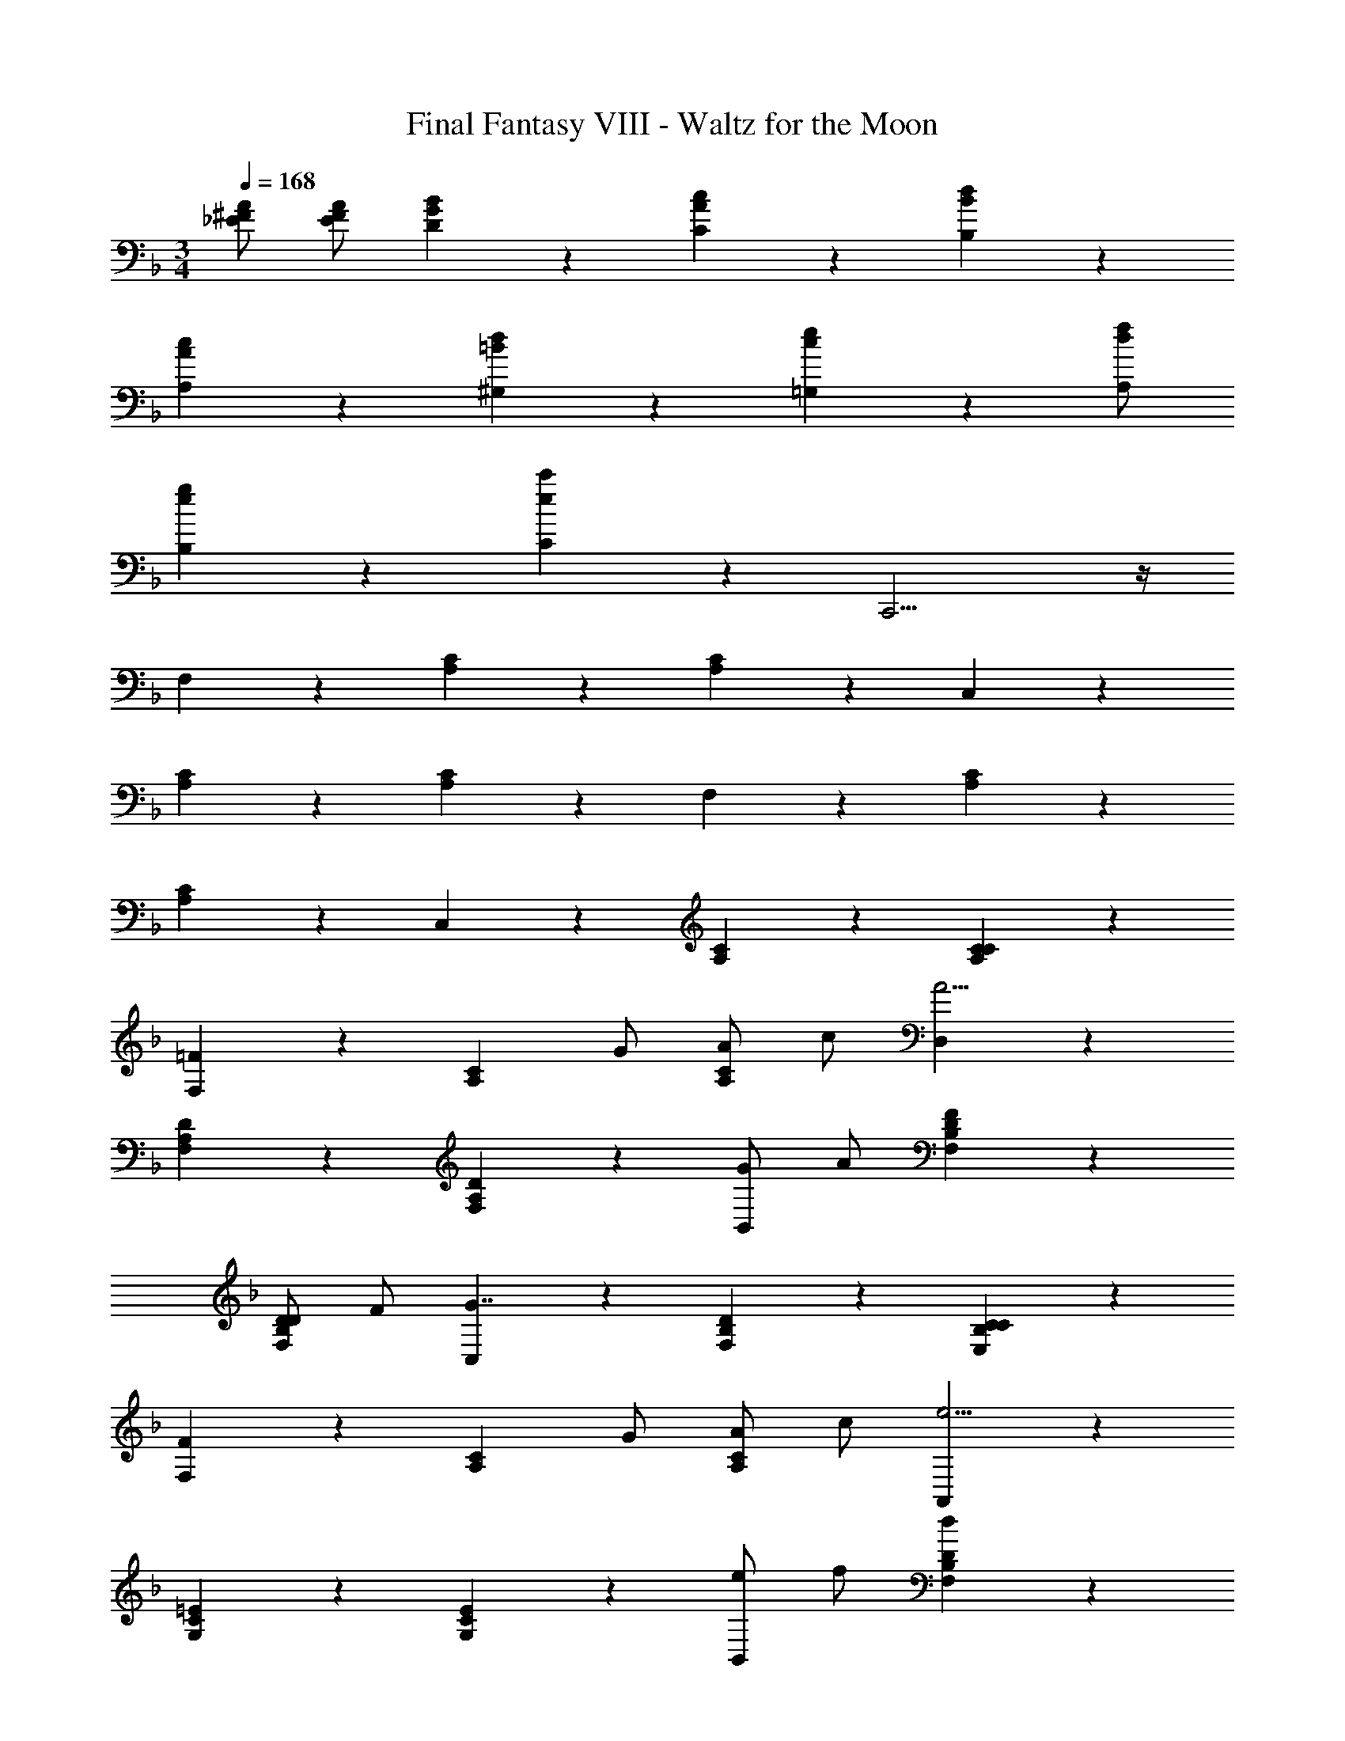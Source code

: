 X: 1
T: Final Fantasy VIII - Waltz for the Moon
Z: ABC Generated by Starbound Composer
L: 1/4
M: 3/4
Q: 1/4=168
K: F
[A/^F/_E/] [A/F/E/] [B5/6G5/6D5/6] z/6 [c5/6A5/6C5/6] z/6 [d5/6B5/6B,5/6] z/6 
[c5/6A5/6A,5/6] z/6 [d5/6=B5/6^G,5/6] z/6 [e5/6c5/6=G,5/6] z2/3 [f/d/A,/] 
[g5/6e5/6B,5/6] z/6 [c'5/6e5/6C5/6] z/6 C,,11/4 z/4 
F,5/6 z/6 [C5/6A,5/6] z/6 [C5/6A,5/6] z/6 C,5/6 z/6 
[C5/6A,5/6] z/6 [C5/6A,5/6] z/6 F,5/6 z/6 [C5/6A,5/6] z/6 
[C5/6A,5/6] z/6 C,5/6 z/6 [C5/6A,5/6] z/6 [C5/6C5/6A,5/6] z/6 
[F,5/6=F4/3] z/6 [z/C5/6A,5/6] G/ [A/C5/6A,5/6] c/ [D,5/6A11/4] z/6 
[D5/6A,5/6F,5/6] z/6 [D5/6A,5/6F,5/6] z/6 [G/B,,5/6] A/ [F5/6D5/6B,5/6F,5/6] z/6 
[D/D5/6B,5/6F,5/6] F/ [C,5/6G7/4] z/6 [D5/6B,5/6F,5/6] z/6 [C5/6C5/6B,5/6E,5/6] z/6 
[F,5/6F4/3] z/6 [z/C5/6A,5/6] G/ [A/C5/6A,5/6] c/ [A,,5/6e11/4] z/6 
[=E5/6C5/6G,5/6] z/6 [E5/6C5/6G,5/6] z/6 [e/B,,5/6] f/ [D5/6B,5/6F,5/6d4/3] z/6 
[z/D5/6B,5/6F,5/6] c/ [z/C,5/6] G/ [B/F5/6C7/4G,7/4] c/ [d/E5/6] e/ 
[D,/f4/3] F,/ A,/ [f/F,/] [e/D5/6] d/ [A,,5/6c7/4] z/6 
[zC7/4A,7/4] A/ c/ [B,,/d4/3] F,/ B,/ [d/F,/] 
[c/D5/6] _B/ [^G5/6F,,5/6] z/6 [A7/4C7/4A,7/4] z/4 
[A/D,5/6] =G/ [A/D5/6B,5/6G,5/6] B/ [A/^C5/6B,5/6G,5/6] G/ [D,5/6F7/4] z/6 
[D5/6A,5/6F,5/6] z/6 [D/D5/6A,5/6F,5/6] F/ [B,,5/6F4/3] z/6 [z/F5/6D5/6B,5/6] G/ 
[A/F5/6D5/6B,5/6] c/ [C,5/6G11/4] z/6 [E5/6=C5/6B,5/6] z/6 ^C,5/6 z/6 
[A5/6D,5/6] z/6 [G/C5/6F,5/6] A/ [B/_E,5/6] =B/ [c5/6=E,5/6] z/6 
[c/_B/E/=C,/] [c/B/E/C,/] [c5/6B5/6E5/6C,5/6] z/6 [F5/6F,,5/6] z/6 [F/4C5/6A,5/6F,5/6] A/4 c/4 f/4 
[a5/6C5/6A,5/6F,5/6] z/6 B,,5/6 z/6 [d/B/D5/6B,5/6F,5/6] [e/B/] [d5/6B5/6D5/6B,5/6F,5/6] z/6 
F,,5/6 z/6 [F/4C5/6A,5/6F,5/6] A/4 c/4 f/4 [a5/6C5/6A,5/6F,5/6] z/6 B,,5/6 z/6 
[d/B/D5/6B,5/6F,5/6] e/ [c5/6B5/6C,5/6] z/6 [F,,5/6f4/3] z/6 [z/C5/6A,5/6F,5/6] g/ 
[a/C5/6A,5/6F,5/6] c'/ [D,,5/6a11/4] z/6 [D5/6A,5/6F,5/6] z/6 [D5/6A,5/6F,5/6] z/6 
[g/B,,5/6] a/ [f5/6D5/6B,5/6F,5/6] z/6 [d/D5/6B,5/6F,5/6] f/ [C,5/6g7/4] z/6 
[F5/6D5/6B,5/6] z/6 [c5/6E5/6C5/6B,5/6] z/6 [F,,5/6f4/3] z/6 [z/C5/6A,5/6F,5/6] g/ 
[a/C5/6A,5/6F,5/6] c'/ [A,,5/6e'11/4] z/6 [E5/6C5/6G,5/6] z/6 [E5/6C5/6G,5/6] z/6 
[e'/B,,5/6] f'/ [D5/6B,5/6F,5/6d'4/3] z/6 [z/D5/6B,5/6F,5/6] c'/ [^f5/6_e5/6C,5/6c'7/4] z/6 
[E5/6C5/6B,5/6=e7/4g7/4] z/6 [E5/6C5/6B,5/6] z/6 [D,5/6=f4/3A4/3] z/6 [z/D5/6A,5/6F,5/6] f/ 
[e/D5/6A,5/6F,5/6] d/ [A,,5/6c7/4] z/6 [E5/6C5/6A,5/6] z/6 [A/E5/6C5/6A,5/6] c/ 
[d5/6B,,5/6] z/6 [c/D5/6B,5/6F,5/6] B/ [F/D5/6B,5/6F,5/6] A/ [C,5/6G7/4] z/6 
[E5/6C5/6B,5/6] z/6 [C5/6B,,5/6] z/6 [A,,5/6F4/3] z/6 [z/C5/6A,5/6F,5/6] G/ 
[A/C5/6A,5/6F,5/6] c/ [B,,5/6e13/3] z/6 [D5/6A,5/6F,5/6] z/6 [D5/6A,5/6F,5/6] z/6 
=B,,5/6 z/6 [z/D5/6A,5/6F,5/6] f/ [d/D5/6A,5/6F,5/6] F/ [C,5/6A7/4] z/6 
[C5/6A,5/6F,5/6] z/6 [G5/6B,5/6C,5/6] z/6 [F5/6F,,5/6] z/6 [F/4C5/6A,5/6F,5/6] A/4 c/4 f/4 
[a5/6C5/6A,5/6F,5/6] z/6 _B,,5/6 z/6 [d/B/D5/6B,5/6F,5/6] [e/B/] [d5/6B5/6D5/6B,5/6F,5/6] z/6 
F,,5/6 z/6 [F/4C5/6A,5/6F,5/6] A/4 c/4 f/4 [a5/6C5/6A,5/6F,5/6] z/6 [z/B,,5/6] f/ 
[d/D5/6B,5/6F,5/6] B/ [G/B,5/6C,5/6] c/ [A/A,5/6F,5/6] c/ [A/C,5/6] F/ 
[C/A,,5/6] E/ [F,,5/6F11/4] z13/6 
A11/4 z/4 c11/4 z/4 
Q: 1/4=208
[e5/6B,,5/6] z/6 [z/D5/6B,5/6F,5/6] d/ [D5/6B,5/6F,5/6d11/4] z/6 B,,5/6 z/6 
[D5/6B,5/6F,5/6] z/6 [d9/28D5/6B,5/6F,5/6] z/84 e31/96 z/96 f/3 [d5/6F,,5/6] z/6 [z/C5/6A,5/6F,5/6] c/ 
[C5/6A,5/6F,5/6c11/4] z/6 C,5/6 z/6 [C5/6A,5/6F,5/6] z/6 [F5/6C5/6A,5/6F,5/6] z/6 
[c5/6G,,5/6] z/6 [B/C5/6B,5/6G,5/6] A/ [C5/6B,5/6G,5/6B11/4] z/6 C,5/6 z/6 
[C5/6B,5/6E,5/6] z/6 [B/C5/6B,5/6E,5/6] c/ [d5/6F,,5/6] z/6 [z/C5/6A,5/6F,5/6] c/ 
[C5/6A,5/6F,5/6c11/6] z/6 [F5/6F,5/6] z/6 [z/E5/6G,5/6] F/ [A/_E5/6A,5/6] c/ 
[e5/6B,,5/6] z/6 [z/D5/6B,5/6F,5/6] d/ [D5/6B,5/6F,5/6d11/4] z/6 B,,5/6 z/6 
[D5/6B,5/6F,5/6] z/6 [d9/28D5/6B,5/6F,5/6] z/84 e31/96 z/96 f/3 [e5/6A,,5/6] z/6 [^F,5/6c4/3C7/4E7/4] z/6 
[z/G,5/6] e/ [D,,5/6d7/4^F7/4] z/6 [^G,5/6C7/4] z/6 [A5/6A,5/6] z/6 
[c/=F/D/B,5/6=G,5/6] B/ f5/6 z2/3 f/ [zB7/4] 
[B,5/6D,5/6] z/6 [F/B,5/6^C,5/6] G/ [A,5/6=C,5/6A7/4] z2/3 [A,/C,/] 
[A5/6A,5/6C,5/6] z/6 [A,5/6C,5/6A4/3] z2/3 G/ F/ =E/ 
[F,,5/6G23/4] z/6 [D5/6B,5/6=F,5/6] z/6 [D5/6B,5/6F,5/6] z/6 C,5/6 z/6 
[^C5/6B,5/6F,5/6] z/6 [C5/6B,5/6F,5/6] z/6 [A,5/6F,5/6F23/6] z/6 C,5/6 z/6 
A,,5/6 z/6 F,,5/6 z13/6 
c/8 c21/8 z/4 [B,5/6G,5/6] z/6 
[=B,5/6^G,5/6] z/6 [=C5/6A,5/6] z/6 C11/4 z/4 
[_E5/6C5/6] z/6 [=E5/6^C5/6] z/6 [F5/6D5/6] z/6 [A/^F/_E/] [A/F/E/] 
[B5/6G5/6D5/6] z/6 [c5/6A5/6=C5/6] z/6 [d5/6B5/6_B,5/6] z/6 [c5/6A5/6A,5/6] z/6 
[d5/6=B5/6G,5/6] z/6 [e5/6c5/6=G,5/6] z2/3 [f/d/A,/] [g5/6e5/6B,5/6] z/6 
[c'5/6e5/6C5/6] z/6 C,,11/4 z/4 
Q: 1/4=168
F,5/6 z/6 [C5/6A,5/6] z/6 [C5/6A,5/6] z/6 C,5/6 z/6 
[C5/6A,5/6] z/6 [C5/6A,5/6] z/6 F,5/6 z/6 [C5/6A,5/6] z/6 
[C5/6A,5/6] z/6 C,5/6 z/6 [C5/6A,5/6] z/6 [C5/6C5/6A,5/6] z/6 
[F,5/6=F4/3] z/6 [z/C5/6A,5/6] G/ [A/C5/6A,5/6] c/ [D,5/6A11/4] z/6 
[D5/6A,5/6F,5/6] z/6 [D5/6A,5/6F,5/6] z/6 [G/B,,5/6] A/ [F5/6D5/6B,5/6F,5/6] z/6 
[D/D5/6B,5/6F,5/6] F/ [C,5/6G7/4] z/6 [D5/6B,5/6F,5/6] z/6 [C5/6C5/6B,5/6E,5/6] z/6 
[F,5/6F4/3] z/6 [z/C5/6A,5/6] G/ [A/C5/6A,5/6] c/ [A,,5/6e11/4] z/6 
[=E5/6C5/6G,5/6] z/6 [E5/6C5/6G,5/6] z/6 [e/B,,5/6] f/ [D5/6B,5/6F,5/6d4/3] z/6 
[z/D5/6B,5/6F,5/6] c/ [z/C,5/6] G/ [B/F5/6C7/4G,7/4] c/ [d/E5/6] e/ 
[D,/f4/3] F,/ A,/ [f/F,/] [e/D5/6] d/ [A,,5/6c7/4] z/6 
[zC7/4A,7/4] A/ c/ [B,,/d4/3] F,/ B,/ [d/F,/] 
[c/D5/6] _B/ [^G5/6F,,5/6] z/6 [A7/4C7/4A,7/4] z/4 
[A/D,5/6] =G/ [A/D5/6B,5/6G,5/6] B/ [A/^C5/6B,5/6G,5/6] G/ [D,5/6F7/4] z/6 
[D5/6A,5/6F,5/6] z/6 [D/D5/6A,5/6F,5/6] F/ [B,,5/6F4/3] z/6 [z/F5/6D5/6B,5/6] G/ 
[A/F5/6D5/6B,5/6] c/ [C,5/6G11/4] z/6 [E5/6=C5/6B,5/6] z/6 ^C,5/6 z/6 
[A5/6D,5/6] z/6 [G/C5/6F,5/6] A/ [B/_E,5/6] =B/ [c5/6=E,5/6] z/6 
[c/_B/E/=C,/] [c/B/E/C,/] [c5/6B5/6E5/6C,5/6] z/6 [F5/6F,,5/6] z/6 [F/4C5/6A,5/6F,5/6] A/4 c/4 f/4 
[a5/6C5/6A,5/6F,5/6] z/6 B,,5/6 z/6 [d/B/D5/6B,5/6F,5/6] [e/B/] [d5/6B5/6D5/6B,5/6F,5/6] z/6 
F,,5/6 z/6 [F/4C5/6A,5/6F,5/6] A/4 c/4 f/4 [a5/6C5/6A,5/6F,5/6] z/6 B,,5/6 z/6 
[d/B/D5/6B,5/6F,5/6] e/ [c5/6B5/6C,5/6] z/6 [F,,5/6f4/3] z/6 [z/C5/6A,5/6F,5/6] g/ 
[a/C5/6A,5/6F,5/6] c'/ [D,,5/6a11/4] z/6 [D5/6A,5/6F,5/6] z/6 [D5/6A,5/6F,5/6] z/6 
[g/B,,5/6] a/ [f5/6D5/6B,5/6F,5/6] z/6 [d/D5/6B,5/6F,5/6] f/ [C,5/6g7/4] z/6 
[F5/6D5/6B,5/6] z/6 [c5/6E5/6C5/6B,5/6] z/6 [F,,5/6f4/3] z/6 [z/C5/6A,5/6F,5/6] g/ 
[a/C5/6A,5/6F,5/6] c'/ [A,,5/6e'11/4] z/6 [E5/6C5/6G,5/6] z/6 [E5/6C5/6G,5/6] z/6 
[e'/B,,5/6] f'/ [D5/6B,5/6F,5/6d'4/3] z/6 [z/D5/6B,5/6F,5/6] c'/ [^f5/6_e5/6C,5/6c'7/4] z/6 
[E5/6C5/6B,5/6=e7/4g7/4] z/6 [E5/6C5/6B,5/6] z/6 [D,5/6=f4/3A4/3] z/6 [z/D5/6A,5/6F,5/6] f/ 
[e/D5/6A,5/6F,5/6] d/ [A,,5/6c7/4] z/6 [E5/6C5/6A,5/6] z/6 [A/E5/6C5/6A,5/6] c/ 
[d5/6B,,5/6] z/6 [c/D5/6B,5/6F,5/6] B/ [F/D5/6B,5/6F,5/6] A/ [C,5/6G7/4] z/6 
[E5/6C5/6B,5/6] z/6 [C5/6B,,5/6] z/6 [A,,5/6F4/3] z/6 [z/C5/6A,5/6F,5/6] G/ 
[A/C5/6A,5/6F,5/6] c/ [B,,5/6e13/3] z/6 [D5/6A,5/6F,5/6] z/6 [D5/6A,5/6F,5/6] z/6 
=B,,5/6 z/6 [z/D5/6A,5/6F,5/6] f/ [d/D5/6A,5/6F,5/6] F/ [C,5/6A7/4] z/6 
[C5/6A,5/6F,5/6] z/6 [G5/6B,5/6C,5/6] z/6 [F5/6F,,5/6] z/6 [F/4C5/6A,5/6F,5/6] A/4 c/4 f/4 
[a5/6C5/6A,5/6F,5/6] z/6 _B,,5/6 z/6 [d/B/D5/6B,5/6F,5/6] [e/B/] [d5/6B5/6D5/6B,5/6F,5/6] z/6 
F,,5/6 z/6 [F/4C5/6A,5/6F,5/6] A/4 c/4 f/4 [a5/6C5/6A,5/6F,5/6] z/6 [z/B,,5/6] f/ 
[d/D5/6B,5/6F,5/6] B/ [G/B,5/6C,5/6] c/ [A/A,5/6F,5/6] c/ [A/C,5/6] F/ 
[C/A,,5/6] E/ [F,,5/6F11/4] z13/6 
A11/4 z/4 c11/4 z/4 
Q: 1/4=208
[e5/6B,,5/6] z/6 [z/D5/6B,5/6F,5/6] d/ [D5/6B,5/6F,5/6d11/4] z/6 B,,5/6 z/6 
[D5/6B,5/6F,5/6] z/6 [d9/28D5/6B,5/6F,5/6] z/84 e31/96 z/96 f/3 [d5/6F,,5/6] z/6 [z/C5/6A,5/6F,5/6] c/ 
[C5/6A,5/6F,5/6c11/4] z/6 C,5/6 z/6 [C5/6A,5/6F,5/6] z/6 [F5/6C5/6A,5/6F,5/6] z/6 
[c5/6G,,5/6] z/6 [B/C5/6B,5/6G,5/6] A/ [C5/6B,5/6G,5/6B11/4] z/6 C,5/6 z/6 
[C5/6B,5/6E,5/6] z/6 [B/C5/6B,5/6E,5/6] c/ [d5/6F,,5/6] z/6 [z/C5/6A,5/6F,5/6] c/ 
[C5/6A,5/6F,5/6c11/6] z/6 [F5/6F,5/6] z/6 [z/E5/6G,5/6] F/ [A/_E5/6A,5/6] c/ 
[e5/6B,,5/6] z/6 [z/D5/6B,5/6F,5/6] d/ [D5/6B,5/6F,5/6d11/4] z/6 B,,5/6 z/6 
[D5/6B,5/6F,5/6] z/6 [d9/28D5/6B,5/6F,5/6] z/84 e31/96 z/96 f/3 [e5/6A,,5/6] z/6 [^F,5/6c4/3C7/4E7/4] z/6 
[z/G,5/6] e/ [D,,5/6d7/4^F7/4] z/6 [^G,5/6C7/4] z/6 [A5/6A,5/6] z/6 
[c/=F/D/B,5/6=G,5/6] B/ f5/6 z2/3 f/ [zB7/4] 
[B,5/6D,5/6] z/6 [F/B,5/6^C,5/6] G/ [A,5/6=C,5/6A7/4] z2/3 [A,/C,/] 
[A5/6A,5/6C,5/6] z/6 [A,5/6C,5/6A4/3] z2/3 G/ F/ =E/ 
[F,,5/6G23/4] z/6 [D5/6B,5/6=F,5/6] z/6 [D5/6B,5/6F,5/6] z/6 C,5/6 z/6 
[^C5/6B,5/6F,5/6] z/6 [C5/6B,5/6F,5/6] z/6 [A,5/6F,5/6F23/6] z/6 C,5/6 z/6 
A,,5/6 z/6 F,,5/6 z13/6 
c/8 c21/8 z/4 [B,5/6G,5/6] z/6 
[=B,5/6^G,5/6] z/6 [=C5/6A,5/6] z/6 C11/4 z/4 
[_E5/6C5/6] z/6 [=E5/6^C5/6] z/6 [F5/6D5/6] z/6 [A/^F/_E/] [A/F/E/] 
[B5/6G5/6D5/6] z/6 [c5/6A5/6=C5/6] z/6 [d5/6B5/6_B,5/6] z/6 [c5/6A5/6A,5/6] z/6 
[d5/6=B5/6G,5/6] z/6 [e5/6c5/6=G,5/6] z2/3 [f/d/A,/] [g5/6e5/6B,5/6] z/6 
[c'5/6e5/6C5/6] z/6 C,,31/4 
